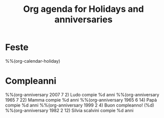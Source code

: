 #+title: Org agenda for Holidays and anniversaries
* Feste
  :PROPERTIES:
  :CATEGORY: Holidays
  :END:
%%(org-calendar-holiday)
* Compleanni
  :PROPERTIES:
  :CATEGORY: Birthdays
  :END:
%%(org-anniversary 2007 7 2) Ludo compie %d anni
%%(org-anniversary 1965 7 22) Mamma compie %d anni
%%(org-anniversary 1965 6 14) Papà compie %d anni
%%(org-anniversary 1999 2 4) Buon compleanno! (%d)
%%(org-anniversary 1982 2 12) Silvia scalvini compie %d anni
